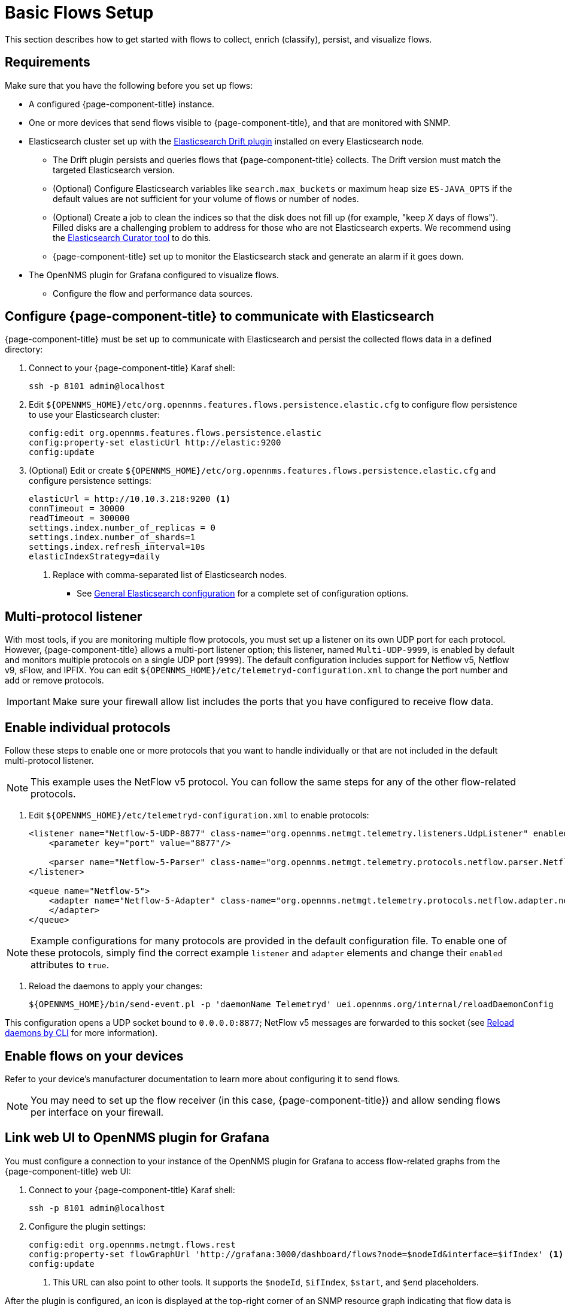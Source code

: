 
[[flows-basic]]
= Basic Flows Setup

This section describes how to get started with flows to collect, enrich (classify), persist, and visualize flows.

== Requirements

Make sure that you have the following before you set up flows:

* A configured {page-component-title} instance.
* One or more devices that send flows visible to {page-component-title}, and that are monitored with SNMP.
* Elasticsearch cluster set up with the https://github.com/OpenNMS/elasticsearch-drift-plugin[Elasticsearch Drift plugin] installed on every Elasticsearch node.
** The Drift plugin persists and queries flows that {page-component-title} collects.
The Drift version must match the targeted Elasticsearch version.
** (Optional) Configure Elasticsearch variables like `search.max_buckets` or maximum heap size `ES-JAVA_OPTS` if the default values are not sufficient for your volume of flows or number of nodes.
** (Optional) Create a job to clean the indices so that the disk does not fill up (for example, "keep _X_ days of flows").
Filled disks are a challenging problem to address for those who are not Elasticsearch experts.
We recommend using the https://www.elastic.co/guide/en/elasticsearch/client/curator/current/index.html[Elasticsearch Curator tool] to do this.
** {page-component-title} set up to monitor the Elasticsearch stack and generate an alarm if it goes down.
* The OpenNMS plugin for Grafana configured to visualize flows.
** Configure the flow and performance data sources.

== Configure {page-component-title} to communicate with Elasticsearch

{page-component-title} must be set up to communicate with Elasticsearch and persist the collected flows data in a defined directory:

. Connect to your {page-component-title} Karaf shell:
+
[source, console]
----
ssh -p 8101 admin@localhost
----

. Edit `$\{OPENNMS_HOME}/etc/org.opennms.features.flows.persistence.elastic.cfg` to configure flow persistence to use your Elasticsearch cluster:
+
[source, karaf]
----
config:edit org.opennms.features.flows.persistence.elastic
config:property-set elasticUrl http://elastic:9200
config:update
----

. (Optional) Edit or create `$\{OPENNMS_HOME}/etc/org.opennms.features.flows.persistence.elastic.cfg` and configure persistence settings:
+
[source, xml]
----
elasticUrl = http://10.10.3.218:9200 <1>
connTimeout = 30000
readTimeout = 300000
settings.index.number_of_replicas = 0
settings.index.number_of_shards=1
settings.index.refresh_interval=10s
elasticIndexStrategy=daily
----
<1> Replace with comma-separated list of Elasticsearch nodes.

** See <<deep-dive/elasticsearch/introduction.adoc#ga-elasticsearch-integration-configuration, General Elasticsearch configuration>> for a complete set of configuration options.

== Multi-protocol listener

With most tools, if you are monitoring multiple flow protocols, you must set up a listener on its own UDP port for each protocol.
However, {page-component-title} allows a multi-port listener option; this listener, named `Multi-UDP-9999`, is enabled by default and monitors multiple protocols on a single UDP port (`9999`). The default configuration includes support for Netflow v5, Netflow v9, sFlow, and IPFIX.
You can edit `$\{OPENNMS_HOME}/etc/telemetryd-configuration.xml` to change the port number and add or remove protocols.

IMPORTANT: Make sure your firewall allow list includes the ports that you have configured to receive flow data.

== Enable individual protocols

Follow these steps to enable one or more protocols that you want to handle individually or that are not included in the default multi-protocol listener.

NOTE: This example uses the NetFlow v5 protocol.
You can follow the same steps for any of the other flow-related protocols.

. Edit `$\{OPENNMS_HOME}/etc/telemetryd-configuration.xml` to enable protocols:
+
[source, xml]
----
<listener name="Netflow-5-UDP-8877" class-name="org.opennms.netmgt.telemetry.listeners.UdpListener" enabled="true">
    <parameter key="port" value="8877"/>

    <parser name="Netflow-5-Parser" class-name="org.opennms.netmgt.telemetry.protocols.netflow.parser.Netflow5UdpParser" queue="Netflow-5" />
</listener>

<queue name="Netflow-5">
    <adapter name="Netflow-5-Adapter" class-name="org.opennms.netmgt.telemetry.protocols.netflow.adapter.netflow5.Netflow5Adapter" enabled="true">
    </adapter>
</queue>
----

NOTE: Example configurations for many protocols are provided in the default configuration file.
To enable one of these protocols, simply find the correct example `listener` and `adapter` elements and change their `enabled` attributes to `true`.

. Reload the daemons to apply your changes:
+
[source, console]
${OPENNMS_HOME}/bin/send-event.pl -p 'daemonName Telemetryd' uei.opennms.org/internal/reloadDaemonConfig

This configuration opens a UDP socket bound to `0.0.0.0:8877`; NetFlow v5 messages are forwarded to this socket (see <<deep-dive/admin/configuration/daemon-config-files.adoc#daemon-reload, Reload daemons by CLI>> for more information).

== Enable flows on your devices

Refer to your device's manufacturer documentation to learn more about configuring it to send flows.

NOTE: You may need to set up the flow receiver (in this case, {page-component-title}) and allow sending flows per interface on your firewall.

== Link web UI to OpenNMS plugin for Grafana

You must configure a connection to your instance of the OpenNMS plugin for Grafana to access flow-related graphs from the {page-component-title} web UI:

. Connect to your {page-component-title} Karaf shell:
+
[source, console]
ssh -p 8101 admin@localhost

. Configure the plugin settings:
+
[source, karaf]
----
config:edit org.opennms.netmgt.flows.rest
config:property-set flowGraphUrl 'http://grafana:3000/dashboard/flows?node=$nodeId&interface=$ifIndex' <1>
config:update
----
<1> This URL can also point to other tools.
It supports the `$nodeId`, `$ifIndex`, `$start`, and `$end` placeholders.

After the plugin is configured, an icon is displayed at the top-right corner of an SNMP resource graph indicating that flow data is available for the interface.
If you have trouble during or after configuration, refer to xref:deep-dive/flows/troubleshooting.adoc[].

[[kafka-forwarder-config]]
== Configure Kafka forwarder

Flows enriched with {page-component-title} node data can be forwarded to Kafka and persisted.
By default, enriched flows are stored in the `flowsDocument` topic and the payloads are encoded using https://developers.google.com/protocol-buffers/[Google Protocol Buffers].
See `flowdocument.proto` in the corresponding source definition for the model definitions.

To enable JSON support, set `useJson` to `true`.

Follow these steps to configure forwarding flows to Kafka:

. Enable Kafka forwarding:
+
[source, console]
----
$ ssh -p 8101 admin@localhost
...
admin@opennms()> config:edit org.opennms.features.flows.persistence.elastic
admin@opennms()> config:property-set enableForwarding true
admin@opennms()> config:update
----

. Configure the Kafka server for flows:
+
[source, console]
----
$ ssh -p 8101 admin@localhost
...
admin@opennms()> config:edit org.opennms.features.flows.persistence.kafka
admin@opennms()> config:property-set bootstrap.servers 127.0.0.1:9092
admin@opennms()> config:property-set topic opennms-flows
admin@opennms()> config:update
----

== Next steps

After you set up basic flows monitoring, you may want to do some of the following tasks:

* Classify data flows.
+
{page-component-title} resolves flows to application names.
You can create rules to override the default classifications (see xref:deep-dive/flows/classification-engine.adoc[]).

* xref:deep-dive/flows/distributed.adoc[Enable remote flows data collection].
* xref:deep-dive/flows/sentinel/sentinel.adoc[Scale to manage large volumes of flows data].
* Add https://github.com/OpenNMS/nephron[OpenNMS Nephron] for aggregation and streaming analytics.
